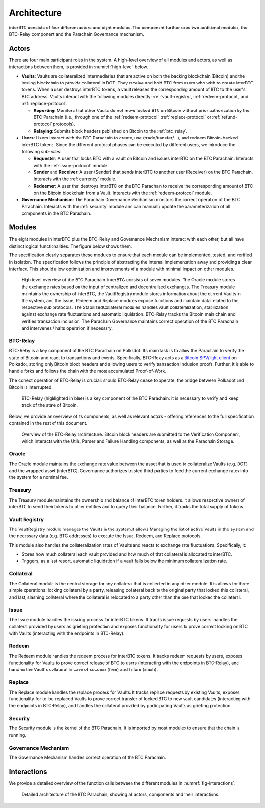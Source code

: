 Architecture
============

interBTC consists of four different actors and eight modules. The component further uses two additional modules, the BTC-Relay component and the Parachain Governance mechanism.

Actors
~~~~~~

There are four main participant roles in the system. A high-level overview of all modules and actors, as well as interactions between them, is provided in :numref:`high-level` below.

- **Vaults**: Vaults are collateralized intermediaries that are active on both the backing blockchain (Bitcoin) and the issuing blockchain to provide collateral in DOT. They receive and hold BTC from users who wish to create interBTC tokens. When a user destroys interBTC tokens, a vault releases the corresponding amount of BTC to the user's BTC address. Vaults interact with the following modules directly: :ref:`vault-registry`, :ref:`redeem-protocol`, and :ref:`replace-protocol`.

  - **Reporting**: Monitors that other Vaults do not move locked BTC on Bitcoin without prior authorization by the BTC Parachain (i.e., through one of the :ref:`redeem-protocol`, :ref:`replace-protocol` or :ref:`refund-protocol` protocols).
  - **Relaying**: Submits block headers published on Bitcoin to the :ref:`btc_relay`.

- **Users**: Users interact with the BTC Parachain to create, use (trade/transfer/...), and redeem Bitcoin-backed interBTC tokens. Since the different protocol phases can be executed by different users, we introduce the following *sub-roles*:

  - **Requester**: A user that locks BTC with a vault on Bitcoin and issues interBTC on the BTC Parachain. Interacts with the :ref:`issue-protocol` module.
  - **Sender** and **Receiver**: A user (Sender) that sends interBTC to another user (Receiver) on the BTC Parachain. Interacts with the :ref:`currency` module. 
  - **Redeemer**: A user that destroys interBTC on the BTC Parachain to receive the corresponding amount of BTC on the Bitcoin blockchain from a Vault. Interacts with the :ref:`redeem-protocol` module. 

- **Governance Mechanism**: The Parachain Governance Mechanism monitors the correct operation of the BTC Parachain. Interacts with the :ref:`security` module and can manually update the parameterization of all components in the BTC Parachain.

Modules
~~~~~~~

The eight modules in interBTC plus the BTC-Relay and Governance Mechanism interact with each other, but all have distinct logical functionalities. The figure below shows them.

The specification clearly separates these modules to ensure that each module can be implemented, tested, and verified in isolation. The specification follows the principle of abstracting the internal implementation away and providing a clear interface. This should allow optimization and improvements of a module with minimal impact on other modules.

.. _high-level:

.. figure:: ../figures/intro/architecture.png
    :alt: architecture diagram

    High level overview of the BTC Parachain. interBTC consists of seven modules. The Oracle module stores the exchange rates based on the input of centralized and decentralized exchanges. The Treasury module maintains the ownership of interBTC, the VaultRegistry module stores information about the current Vaults in the system, and the Issue, Redeem and Replace modules expose functions and maintain data related to the respective sub protocols. The StabilizedCollateral modules handles vault collateralization, stabilization against exchange rate fluctuations and automatic liquidation. BTC-Relay tracks the Bitcoin main chain and verifies transaction inclusion. The Parachain Governance maintains correct operation of the BTC Parachain and intervenes / halts operation if necessary. 

BTC-Relay
---------

BTC-Relay is a key component of the BTC Parachain on Polkadot. Its main task is to allow the Parachain to verify the state of Bitcoin and react to transactions and events. 
Specifically, BTC-Relay acts as a `Bitcoin SPV/light client <https://en.bitcoin.it/wiki/Scalability#Simplified_payment_verification>`_ on Polkadot, storing only Bitcoin block headers and allowing users to verify transaction inclusion proofs.
Further, it is able to handle forks and follows the chain with the most accumulated Proof-of-Work.

The correct operation of BTC-Relay is crucial: should BTC-Relay cease to operate, the bridge between Polkadot and Bitcoin is interrupted.

.. figure:: ../figures/intro/interBTC-btcrelay.png
    :alt: Overview of BTC-Relay as a component of the BTC Parachain

    BTC-Relay (highlighted in blue) is a key component of the BTC Parachain: it is necessary to verify and keep track of the state of Bitcoin. 

Below, we provide an overview of its components, as well as relevant actors - offering references to the full specification contained in the rest of this document. 

.. figure:: ../figures/intro/btcrelay-architecture.png
    :alt: BTC Parachain architecture diagram

    Overview of the BTC-Relay architecture. Bitcoin block headers are submitted to the Verification Component, which interacts with the Utils, Parser and Failure Handling components, as well as the Parachain Storage. 


Oracle
------

The Oracle module maintains the exchange rate value between the asset that is used to collateralize Vaults (e.g. DOT) and the wrapped asset (interBTC).
Governance authorizes trusted third parties to feed the current exchange rates into the system for a nominal fee.

Treasury
--------

The Treasury module maintains the ownership and balance of interBTC token holders. It allows respective owners of interBTC to send their tokens to other entities  and to query their balance.
Further, it tracks the total supply of tokens.

Vault Registry
--------------

The VaultRegistry module manages the Vaults in the system.It allows Managing the list of active Vaults in the system and the necessary data (e.g. BTC addresses) to execute the Issue, Redeem, and Replace protocols.

This module also handles the collateralization rates of Vaults and reacts to exchange rate fluctuations.
Specifically, it:

* Stores how much collateral each vault provided and how much of that collateral is allocated to interBTC.
* Triggers, as a last resort, automatic liquidation if a vault falls below the minimum collateralization rate.

Collateral
----------

The Collateral module is the central storage for any collateral that is collected in any other module.
It is allows for three simple operations: locking collateral by a party, releasing collateral back to the original party that locked this collateral, and last, slashing collateral where the collateral is relocated to a party other than the one that locked the collateral.

Issue
-----

The Issue module handles the issuing process for interBTC tokens. It tracks issue requests by users, handles the collateral provided by users as griefing protection and exposes functionality for users to prove correct locking on BTC with Vaults (interacting with the endpoints in BTC-Relay). 

Redeem
------

The Redeem module handles the redeem process for interBTC tokens. It tracks redeem requests by users, exposes functionality for Vaults to prove correct release of BTC to users (interacting with the endpoints in BTC-Relay), and handles the Vault's collateral in case of success (free) and failure (slash). 


Replace
-------

The Replace module handles the replace process for Vaults. 
It tracks replace requests by existing Vaults, exposes functionality for to-be-replaced Vaults to prove correct transfer of locked BTC to new vault candidates (interacting with the endpoints in BTC-Relay), and handles the collateral provided by participating Vaults as griefing protection.


Security
--------

The Security module is the kernel of the BTC Parachain. It is imported by most modules to ensure that the chain is running.


Governance Mechanism
--------------------

The Governance Mechanism handles correct operation of the BTC Parachain.

Interactions
~~~~~~~~~~~~

We provide a detailed overview of the function calls between the different modules in :numref:`fig-interactions`.

.. _fig-interactions:

.. figure:: ../figures/intro/detailed-architecture.png
    :alt: detailed architecture diagram

    Detailed architecture of the BTC Parachain, showing all actors, components and their interactions.
